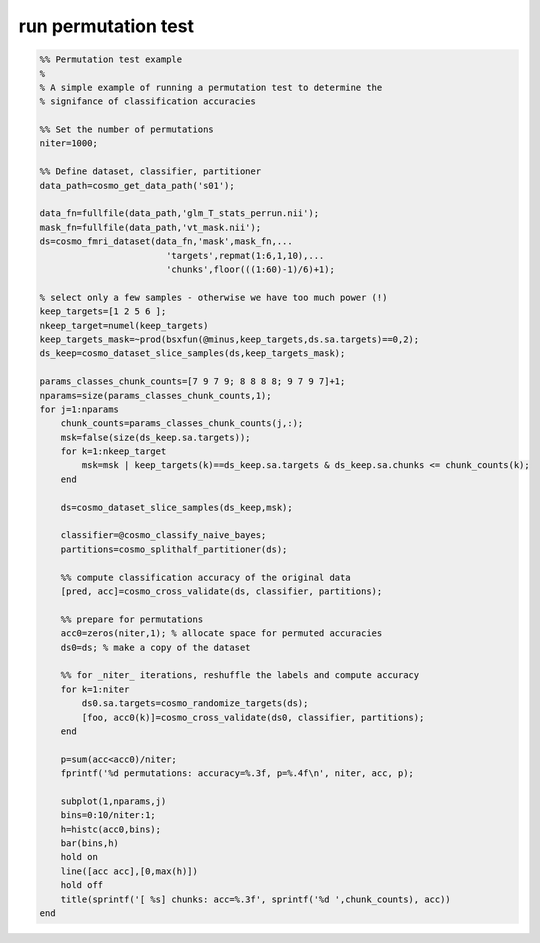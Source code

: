 .. run_permutation_test

run permutation test
====================
.. code-block:: matlab

    %% Permutation test example
    %
    % A simple example of running a permutation test to determine the
    % signifance of classification accuracies
    
    %% Set the number of permutations
    niter=1000;
    
    %% Define dataset, classifier, partitioner
    data_path=cosmo_get_data_path('s01');
    
    data_fn=fullfile(data_path,'glm_T_stats_perrun.nii');
    mask_fn=fullfile(data_path,'vt_mask.nii');
    ds=cosmo_fmri_dataset(data_fn,'mask',mask_fn,...
                            'targets',repmat(1:6,1,10),...
                            'chunks',floor(((1:60)-1)/6)+1);
    
    % select only a few samples - otherwise we have too much power (!)
    keep_targets=[1 2 5 6 ];
    nkeep_target=numel(keep_targets)
    keep_targets_mask=~prod(bsxfun(@minus,keep_targets,ds.sa.targets)==0,2);
    ds_keep=cosmo_dataset_slice_samples(ds,keep_targets_mask);
    
    params_classes_chunk_counts=[7 9 7 9; 8 8 8 8; 9 7 9 7]+1;
    nparams=size(params_classes_chunk_counts,1);
    for j=1:nparams
        chunk_counts=params_classes_chunk_counts(j,:);
        msk=false(size(ds_keep.sa.targets));
        for k=1:nkeep_target
            msk=msk | keep_targets(k)==ds_keep.sa.targets & ds_keep.sa.chunks <= chunk_counts(k);
        end
        
        ds=cosmo_dataset_slice_samples(ds_keep,msk);
    
        classifier=@cosmo_classify_naive_bayes;
        partitions=cosmo_splithalf_partitioner(ds);
    
        %% compute classification accuracy of the original data
        [pred, acc]=cosmo_cross_validate(ds, classifier, partitions);
    
        %% prepare for permutations
        acc0=zeros(niter,1); % allocate space for permuted accuracies 
        ds0=ds; % make a copy of the dataset
    
        %% for _niter_ iterations, reshuffle the labels and compute accuracy
        for k=1:niter
            ds0.sa.targets=cosmo_randomize_targets(ds);
            [foo, acc0(k)]=cosmo_cross_validate(ds0, classifier, partitions);
        end
        
        p=sum(acc<acc0)/niter;
        fprintf('%d permutations: accuracy=%.3f, p=%.4f\n', niter, acc, p);
    
        subplot(1,nparams,j)
        bins=0:10/niter:1; 
        h=histc(acc0,bins);
        bar(bins,h)
        hold on
        line([acc acc],[0,max(h)])
        hold off
        title(sprintf('[ %s] chunks: acc=%.3f', sprintf('%d ',chunk_counts), acc))
    end
    